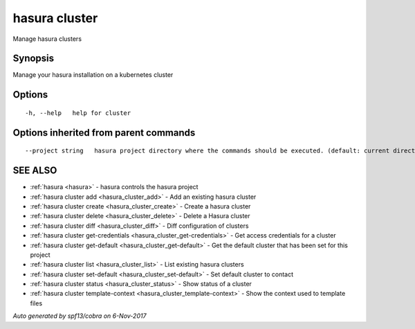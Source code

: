 .. _hasura_cluster:

hasura cluster
--------------

Manage hasura clusters

Synopsis
~~~~~~~~


Manage your hasura installation on a kubernetes cluster

Options
~~~~~~~

::

  -h, --help   help for cluster

Options inherited from parent commands
~~~~~~~~~~~~~~~~~~~~~~~~~~~~~~~~~~~~~~

::

      --project string   hasura project directory where the commands should be executed. (default: current directory)

SEE ALSO
~~~~~~~~

* :ref:`hasura <hasura>` 	 - hasura controls the hasura project
* :ref:`hasura cluster add <hasura_cluster_add>` 	 - Add an existing hasura cluster
* :ref:`hasura cluster create <hasura_cluster_create>` 	 - Create a hasura cluster
* :ref:`hasura cluster delete <hasura_cluster_delete>` 	 - Delete a Hasura cluster
* :ref:`hasura cluster diff <hasura_cluster_diff>` 	 - Diff configuration of clusters
* :ref:`hasura cluster get-credentials <hasura_cluster_get-credentials>` 	 - Get access credentials for a cluster
* :ref:`hasura cluster get-default <hasura_cluster_get-default>` 	 - Get the default cluster that has been set for this project
* :ref:`hasura cluster list <hasura_cluster_list>` 	 - List existing hasura clusters
* :ref:`hasura cluster set-default <hasura_cluster_set-default>` 	 - Set default cluster to contact
* :ref:`hasura cluster status <hasura_cluster_status>` 	 - Show status of a cluster
* :ref:`hasura cluster template-context <hasura_cluster_template-context>` 	 - Show the context used to template files

*Auto generated by spf13/cobra on 6-Nov-2017*
